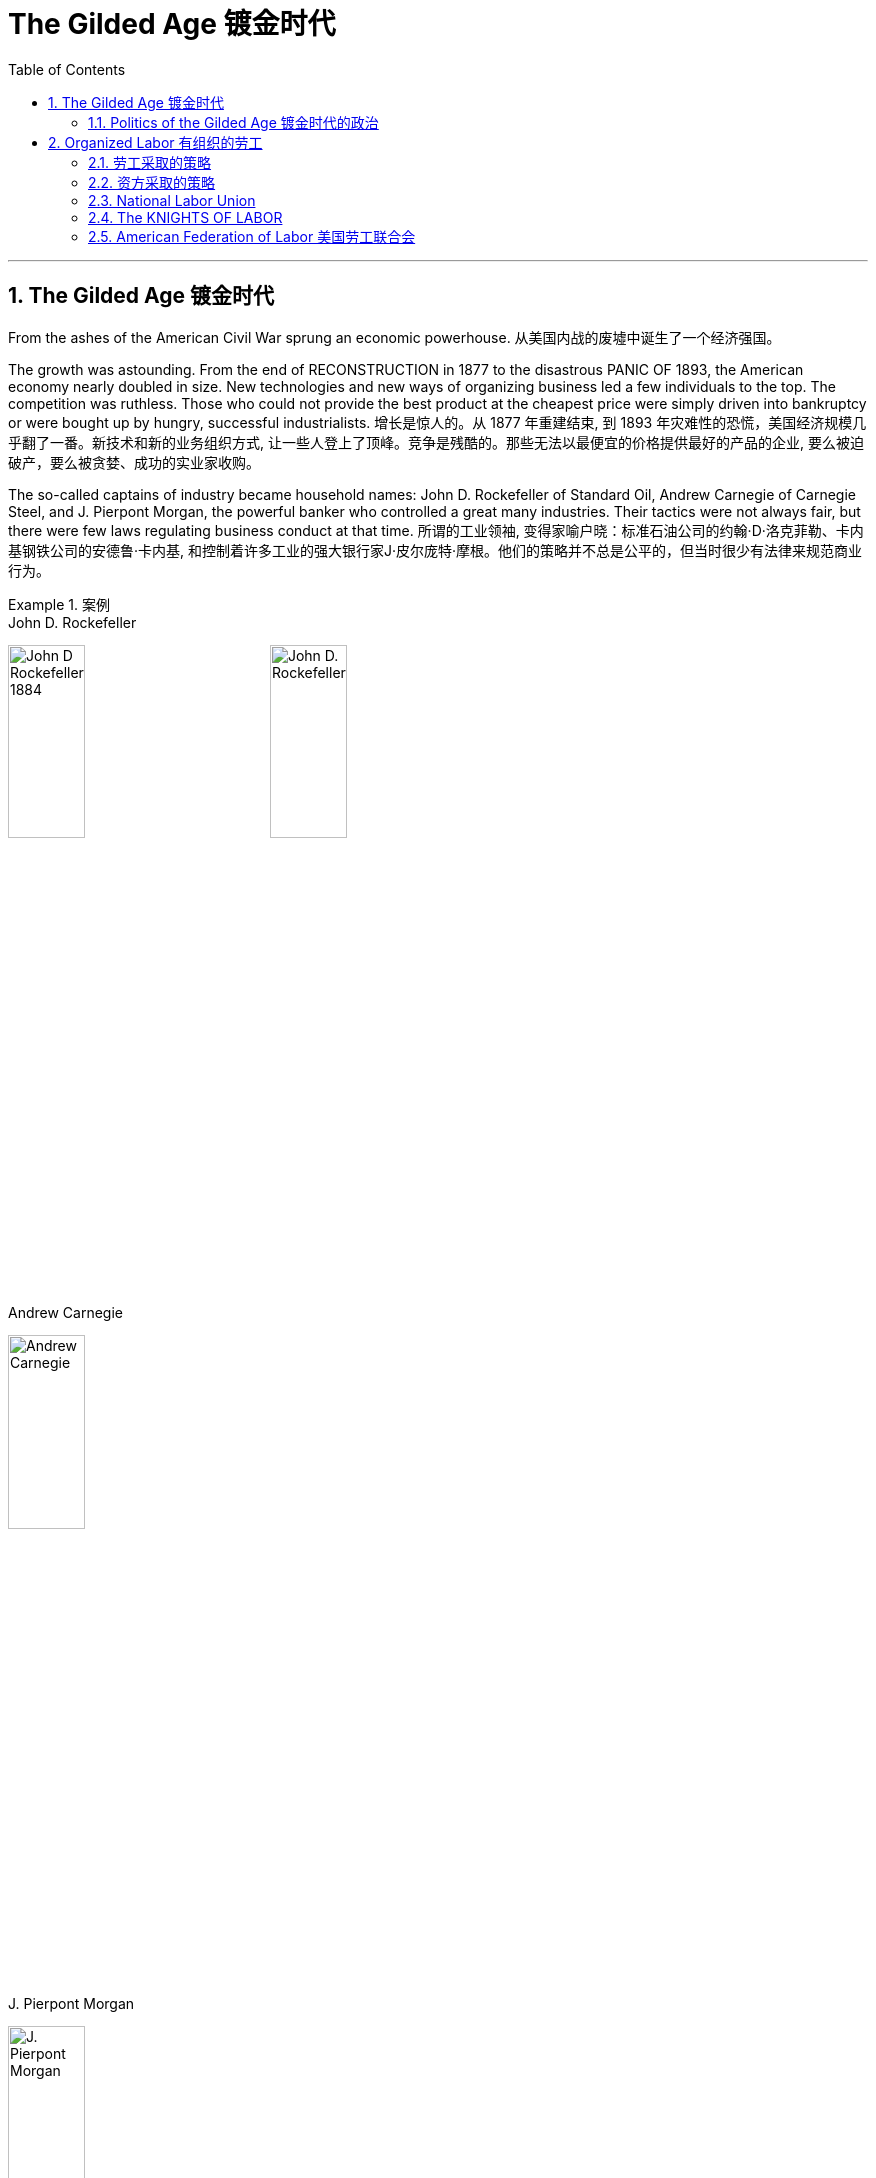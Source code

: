 
= The Gilded Age 镀金时代
:toc: left
:toclevels: 3
:sectnums:

'''

== The Gilded Age 镀金时代

From the ashes of the American Civil War sprung an economic powerhouse.
从美国内战的废墟中诞生了一个经济强国。


The growth was astounding. From the end of RECONSTRUCTION in 1877 to the disastrous PANIC OF 1893, the American economy nearly doubled in size. New technologies and new ways of organizing business led a few individuals to the top. The competition was ruthless. Those who could not provide the best product at the cheapest price were simply driven into bankruptcy or were bought up by hungry, successful industrialists.
增长是惊人的。从 1877 年重建结束, 到 1893 年灾难性的恐慌，美国经济规模几乎翻了一番。新技术和新的业务组织方式, 让一些人登上了顶峰。竞争是残酷的。那些无法以最便宜的价格提供最好的产品的企业, 要么被迫破产，要么被贪婪、成功的实业家收购。



The so-called captains of industry became household names: John D. Rockefeller of Standard Oil, Andrew Carnegie of Carnegie Steel, and J. Pierpont Morgan, the powerful banker who controlled a great many industries. Their tactics were not always fair, but there were few laws regulating business conduct at that time.
所谓的工业领袖, 变得家喻户晓：标准石油公司的约翰·D·洛克菲勒、卡内基钢铁公司的安德鲁·卡内基, 和控制着许多工业的强大银行家J·皮尔庞特·摩根。他们的策略并不总是公平的，但当时很少有法律来规范商业行为。

.案例
====
.John D. Rockefeller
image:/img/John-D-Rockefeller-1884.webp[,30%]
image:/img/John D. Rockefeller.jpg[,30%]

.Andrew Carnegie
image:/img/Andrew Carnegie.jpg[,30%]

.J. Pierpont Morgan
image:/img/J. Pierpont Morgan.jpg[,30%]
====


The "Molly Maguires" were a band of 19th century Irish immigrant laborers who struggled to survive in American industry. They organized labor unions and were not averse to violence, as this "coffin notice," delivered to three bosses, suggests.
“莫莉·马奎尔”是一群 19 世纪的爱尔兰移民劳工，他们在美国工业中挣扎求生。正如这份发给三位老板的“棺材通知”所表明的那样，他们组织了工会，并不反对暴力。




Nevertheless, the American economy grew and grew. By 1914, the small nation once seen as a playground for European empires had now surpassed them all. The United States had become the largest industrial nation in the world.
尽管如此，美国经济却不断增长。到 1914 年，这个曾经被视为欧洲帝国游乐场的小国, 现在已经超越了所有欧洲帝国。美国已成为世界上最大的工业国。

However, the prosperity of America did not reach everyone. Amid the fabulous wealth of the new economic elite was tremendous poverty. How did some manage to be so successful while others struggled to put food on the table? Americans wrestled with this great question as new attitudes toward wealth began to emerge.
**然而，当时美国的繁荣并没有惠及所有人。在新经济精英的巨额财富背后, 却是巨大的贫困。**为什么有些人能够如此成功，而另一些人却只能勉强维持生计？随着新的财富态度开始出现，美国人开始思考这个重大问题。

What role did the government play in this trend? Basically, it was pro-business. Congress, the Presidents, and the Courts looked favorably on this new growth. But leadership was generally lacking on the political level. CORRUPTION spread like a plague through the city, state, and national governments. Greedy legislators and "forgettable" Presidents dominated the political scene.
政府在这一趋势中扮演了什么角色?基本上，它是支持商业的(即支持企业主的)。国会、总统和法院都对这种新的增长持赞成态度。但在政治层面上普遍缺乏领导力。腐败像瘟疫一样在城市、州和国家政府中蔓延。贪婪的立法者和“容易被遗忘的”总统主导了政治舞台。

True leadership, for better or for worse, resided among the magnates who dominated the Gilded Age.
真正的领导权，无论好坏，都掌握在"统治着镀金时代的权贵"手中。



'''

==== Politics of the Gilded Age 镀金时代的政治

The Gilded Age will be remembered for the accomplishments of thousands of American thinkers, inventors, entrepreneurs, writers, and promoters of social justice. Few politicians had an impact on the tremendous change transforming America. The Presidency was at an all-time low in power and influence, and the Congress was rife with corruption. State and city leaders shared in the graft, and the public was kept largely unaware. Much like in the colonial days, Americans were not taking their orders from the top; rather, they were building a new society from its foundation.
**镀金时代, 将因成千上万的美国思想家、发明家、企业家、作家, 和社会正义推动者的成就, 而被铭记。很少有政治家能够对改变美国的巨大变革, 产生影响。总统的权力和影响力处于历史最低水平，国会腐败盛行。**州和市领导人也参与了腐败行为，而公众基本上不知情。*就像在殖民时期一样，美国人不会听从上级的命令; 相反，他们正在从基础上建立一个新社会。*

The American Presidents who resided in the White House from the end of the Civil War until the 1890s are sometimes called "THE FORGETTABLE PRESIDENTS." A case-by-case study helps illustrates this point.
**从内战结束, 到 1890 年代, 一直居住在白宫的美国总统, 有时被称为“被遗忘的总统”。**个案研究有助于说明这一点。

ANDREW JOHNSON was so hated he was impeached and would have been removed from office were it not for a single Senate vote.
安德鲁·约翰逊（Andrew Johnson）如此令人憎恨，他被弹劾，如果没有参议院的一次投票，他就会被免职。

A Soldier in the White House
白宫里的一名士兵
ULYSSES S. GRANT was a war hero but was unprepared for public office. He had not held a single elected office prior to the Presidency and was totally naive to the workings of Washington. He relied heavily on the advice of insiders who were stealing public money. His secretary of war sold Indian land to investors and pocketed public money. His private secretary worked with officials in the Treasury Department to steal money raised from the tax on whiskey.
尤利西斯·s·格兰特是一位战争英雄，但他对担任公职毫无准备。在担任总统之前，他没有担任过任何一个民选公职，对华盛顿的运作完全不了解。他严重依赖"那些窃取公款的内部人士"的建议。他的战争部长, 把印第安人的土地卖给投资者，却把公共资金收入囊中。他的私人秘书与财政部官员合作，窃取从"威士忌税"中所得的钱。

Many members of his Administration were implicated in the CRÉDIT MOBILIER SCANDAL, which defrauded the American public of common land. Grant himself seemed above these scandals, but lacked the political skill to control his staff or replace them with officers of integrity.
他的政府的许多成员都与 CRÉDIT MOBILIER丑闻 有牵连，该丑闻骗取了美国公众的公共土地。格兰特本人似乎不受这些丑闻的影响，但他缺乏政治技巧, 来控制下属, 或用正直的官员取代他们。


.案例
====
.The Crédit Mobilier Scandal 動產信用公司醜聞
受政府委託興建"太平洋鐵路"的動產信用公司（Crédit Mobilier）, 利用其股份, 賄賂總統尤利西斯・辛普森・格蘭特的行政團隊，其中包括副總統、白宮發言人, 以及幾位"眾議院"議員，藉此確保該公司能獲得聯邦政府的支撐, 來完成這項美洲大陸的大型鐵路計劃。該事件始於格蘭特擔任總統前的1867年，卻在1872年才見光。
====


His successor was RUTHERFORD B. HAYES. Hayes himself had tremendous integrity, but his Presidency was weakened by the means of his election. After the electoral votes were counted, his opponent, SAMUEL TILDEN, already claimed a majority of the popular vote and needed just one electoral vote to win. Hayes needed twenty. Precisely twenty electoral votes were in dispute because the states submitted double returns — one proclaiming Hayes the victor, the other Tilden. A Republican-biased electoral commission awarded all 20 electoral votes to the Republican Hayes, and he won by just one electoral vote.
他的继任者是卢瑟福德·B·海斯。海斯本人具有极高的廉正品质，但他的总统任期因选举手段而受到削弱。在选举选票被计算后，他的对手塞缪尔·蒂尔登已经宣称赢得了多数选民的支持，只需再赢得一张选举选票即可获胜。而海斯则需要二十张。恰好有二十张选举选票存在争议，因为各州提交了双份选票——一份宣称海斯获胜，另一份宣称蒂尔登获胜。一个对共和党有利的选举委员会将这二十张选举选票全部授予了共和党的海斯，他最终以仅仅一张选举选票的优势获胜。

While he was able to claim the White House, many considered his election a fraud, and his power to rule was diminished.
虽然他能够入主白宫，但许多人认为他的选举是欺诈，他的统治权力也被削弱了。

Assassination 暗杀
JAMES GARFIELD succeeded Hayes to the Presidency. After only four months, his life was cut short by an assassin's bullet.
詹姆斯·加菲尔德, 接替海斯担任总统。仅仅四个月后，他就被刺客的子弹夺去了生命。


Vice-President CHESTER ARTHUR became the next leader. Although his political history was largely composed of appointments of friends, the tragedy that befell his predecessor led him to believe that the system had gone bad. He signed into law the PENDLETON CIVIL SERVICE ACT, which opened many jobs to competitive exam rather than political connections. The Republican Party rewarded him by refusing his nomination for the Presidency in 1884.
副总统切斯特·阿瑟 (CHESTER ARTHUR) 成为下一任领导人。尽管他的政治历史主要是由朋友任命组成的，但发生在他前任身上的悲剧让他相信这个制度已经变坏了。他签署了《彭德尔顿公务员法》，使许多工作机会进入竞争性考试，而不是靠政治裙带关系。 1884 年，共和党拒绝了他的总统提名，以此作为对他的"奖励"。


.案例
====
.1883年文官制度法
对于阿瑟的任期来说，最大的功绩被认为是改革文官制度。此前，美国政界长期流行“政党分肥制”，根据这种制度，在大选中获胜的党派依据“战利品归胜利者所有”的规则，可以取得政府机构中的各种职位。党的领导人利用这一制度可以用官职来做政治交易，培植亲信。这样，每次大选后，政府人员大量更换。

阿瑟深感这种“分赃”制度的弊端，在他的敦促下，国会在1863年1月16日通过了《彭德尔顿法》。该法禁止在竞选总统时利用政府职位去拉票，并规定政府中10%的职位需通过文官考试聘用人员. 但这一制度仅适用于低级文职人员，至于当选总统任命政府主要人员，仍是按党派关系来选定。

该法自1883年通过以采沿用了近一个世纪，适用范围不断扩大，但基本条文没有什么改变。直至1978年吉米·卡特总统时期，才对条文作了修改。
====

One President impeached, one President drowning in corruption, one President elected by possible fraud, one President assassinated, and one disgraced by his own party for doing what he thought was right. Clearly this was not a good time in Presidential history.
*一位总统被弹劾，一位总统陷入腐败，一位总统因可能存在的舞弊而当选，一位总统被暗杀，一位总统因为做了他认为正确的事情而被自己的政党羞辱。显然，这不是总统历史上的好时机。*



This was an era of CONGRESSIONAL SUPREMACY. The REPUBLICAN PARTY dominated the Presidency and the Congress for most of these years. Both houses of Congress were full of representatives owned by big business.
这是一个"国会至上"的时代。这些年来的大部分时间里，"共和党"在"总统"职位和"国会"中, 占据主导地位。国会参众两院, 都是大企业的代表。

Laws regulating campaigns were minimal and big money bought a government that would not interfere. Similar conditions existed in the states. City governments were dominated by political machines. Members of a small network gained power and used the public treasury to stay in power — and grow fabulously rich in the process.
监管"竞选活动"的法律很少，而大笔资金, 就可以收买到一个"不会进行干预的政府"。类似的情况在各州也存在。市政府被政治机器所控制。一个小圈子网络的成员, 获得了权力，并利用公共财政来维护自己的权力，并在此过程中变得非常富有。

Not until the dawn of the 20th century would serious attempts be made to correct the abuses of Gilded Age government.
直到二十世纪初，人们才认真尝试纠正"镀金时代"政府的弊端。

'''

== Organized Labor 有组织的劳工

In the mid-19th century, the vast majority of American work was still done on the farm. By the turn of the 20th century, the United States economy revolved around the FACTORY.
19世纪中叶，美国绝大多数工作仍然在农场完成。到了 20 世纪之交，美国经济以工厂为中心。

Most Americans living in the Gilded Age knew nothing of the millions of Rockefeller, Carnegie and Morgan. They worked 10 hour shifts, 6 days a week, for wages barely enough to survive. Children as young as eight years old worked hours that kept them out of school. Men and women worked until their bodies could stand no more, only to be released from employment without retirement benefits. Medical coverage did not exist. Women who became pregnant were often fired. Compensation for being hurt while on the job was zero.
大多数生活在镀金时代的美国人, 对数以百万计的洛克菲勒、卡内基和摩根一无所知。他们每周工作 6 天，轮班 10 小时，工资勉强维持生计。年仅八岁的儿童因工作时间而无法上学。男人和女人一直工作到身体无法忍受为止，然后才被解雇，没有退休金。不存在医疗保险。怀孕的妇女经常被解雇。在工作中受伤的赔偿为零。



Soon laborers realized that they must unite to demand change. Even though they lacked money, education, or political power, they knew one critical thing. There were simply more workers than there were owners.
*很快，工人们意识到, 他们必须团结起来要求变革。尽管他们缺乏金钱、教育或政治权力，但他们知道一件重要的事情。工人的数量比业主的数量还要多。*

UNIONS did not emerge overnight. Despite their legal rights to exist, bosses often took extreme measures, including intimidation and violence, to prevent a union from taking hold. Workers, too, often chose the sword when peaceful measures failed.
UNIONs 并非一夜之间出现的。尽管老板们拥有合法的生存权利，但他们经常采取极端措施，包括恐吓和暴力，以阻止工会成立。*当和平措施失败时，工人们也常常选择武力。*

Many Americans believed that a violent revolution would take place in America. How long would so many stand to be poor? Industrial titans including John Rockefeller arranged for mighty castles to be built as fortresses to stand against the upheaval they were sure was coming.
**许多美国人相信美国将发生一场暴力革命。**这么多人还要贫穷多久？包括约翰·洛克菲勒在内的工业巨头, 安排建造了宏伟的城堡作为堡垒，以抵御他们确信即将到来的剧变。

Slowly but surely unions did grow. Efforts to form nationwide organizations faced even greater difficulties. Federal troops were sometimes called to block their efforts. Judges almost always ruled in favor of the bosses.
工会确实在缓慢但确定地发展中。组建全国性组织的努力面临着更大的困难。有时联邦军队会被召集来阻止他们的行动。而法官几乎总是做出有利于老板的裁决。

'''

==== 劳工采取的策略

The workers often could not agree on common goals. Some flirted with extreme ideas like Marxism. Others simply wanted a nickel more per hour. Fights erupted over whether or not to admit women or African Americans. Immigrants were often viewed with hostile eyes. Most did agree on one major issue — the eight-hour day. But even that agreement was often not strong enough glue to hold the group together.
**工人们常常无法就共同目标达成一致。**有些人热衷于马克思主义等极端思想。其他人只是想要每小时多赚五分钱。关于是否接纳女性或非裔美国人的争论爆发了。移民常常遭到敌视。*大多数人确实在一个重大问题上达成了一致——八小时工作制。但即使是这样的共识, 也常常不足以将团队凝聚在一起。*

Organized labor has brought tremendous positive change to working Americans. Today, many workers enjoy higher wages, better hours, and safer working conditions. Employers often pay for medical coverage and several weeks vacation. Jobs and lives were lost in the epic struggle for a fair share. The fight sprouted during the Gilded Age, when labor took its first steps toward unity. It began with the Great Upheaval.
**有组织的劳工, 给美国工薪阶层带来了巨大的积极变化。**如今，许多工人享受着更高的工资、更好的工作时间, 和更安全的工作条件 (*所以一切权利都是斗争来的*)。雇主通常支付医疗保险和几周的假期。**在争夺公平份额的史诗般的斗争中，人们失去了工作和生命。**这场斗争在"镀金时代"开始萌芽，*当时"工党"迈出了团结的第一步*。这要从大动乱开始。



The most frequently employed technique of workers was the STRIKE. Withholding labor from management would, in theory, force the company to suffer great enough financial losses that they would agree to worker terms. Strikes have been known in America since the colonial age, but their numbers grew larger in the Gilded Age.
工人最常用的方法是罢工。从理论上讲，拒绝向管理层提供劳动力, 会迫使公司遭受足够大的财务损失，以至于他们会同意工人条款。美国自殖民时代起就开始罢工，但在镀金时代, 罢工的数量变得越来越多。

Most 19th century strikes were not successful, so unions thought of other means. If the workers at a shoe factory could garner enough sympathy from the local townspeople, a BOYCOTT could achieve desirable results. The union would make its case to the town in the hope that no one would buy any shoes from the factory until the owners agreed to a pay raise. Boycotts could be successful in a small community where the factory was dependent upon the business of a group of people in close proximity
**19世纪的大多数罢工, 都没有成功，因此工会想到了其他手段。**如果鞋厂的工人能够获得当地居民足够的同情(即居民和工人联合起来, 对资本家的产品进行抵制)，抵制运动就能取得理想的效果。**工会将向镇上表明立场，希望在工厂主同意加薪之前，没有人会从工厂购买鞋子。**在工厂依赖附近一群人的生意的小社区里，抵制可能会成功.

In desperate times, workers would also resort to illegal means if necessary. For example, SABOTAGE of factory equipment was not unknown. Occasionally, the foreman or the owner might even be the victims of worker-sponsored violence.
**危急时刻，工人们在必要时也会诉诸非法手段。**例如，工厂设备遭到破坏的情况并不鲜见。有时，工头或工厂主, 甚至可能成为工人发起的暴力行为的受害者。

'''

==== 资方采取的策略

Owners had strategies of their own. If a company found itself with a high inventory, the boss might afford to enact a LOCKOUT, which is a reverse strike. In this case, the owner tells the employees not to bother showing up until they agree to a pay cut. Sometimes when a new worker was hired the employee was forced to sign a YELLOW-DOG CONTRACT, or an ironclad oath swearing that the employee would never join a union.
**"工厂主"有自己的策略。如果一家公司发现自己的库存很高，老板可能会实施停工 (直接让员工去放长假, 不给他们活干)，这是一种反向罢工。在这种情况下，老板告诉员工，除非他们同意减薪，否则不要费心想去上班。**有时，当雇用新工人时，雇员被迫签署黄狗合同，或者宣誓该雇员永远不会加入工会。

Strikes could be countered in a variety of ways. The first measure was usually to hire strikebreakers, or SCABS, to take the place of the regular labor force. Here things often turned violent. The crowded cities always seemed to have someone hopeless enough to "CROSS THE PICKET LINE" during a strike. The striking workers often responded with fists, occasionally even leading to death.
**可以通过多种方式来应对罢工。第一项措施通常是雇用"罢工破坏者"(SCABS)来代替正规劳动力。**这里的事情经常演变成暴力。拥挤的城市似乎总有一些绝望的人在罢工期间“越过纠察线”。罢工的工人经常用拳头回击，有时甚至导致死亡。

.案例
====
.Strikebreaker 罢工破坏者
A strikebreaker (sometimes pejoratively called a scab, blackleg, or knobstick) is a person who works despite a strike. Strikebreakers are usually individuals who were not employed by the company before the trade union dispute but hired after or during the strike to keep the organization running. Strikebreakers may also refer to workers (union members or not) who cross picket lines to work.
罢工破坏者（有时被轻蔑地称为工贼、黑腿或旋钮）是指不顾罢工仍坚持工作的人。"罢工破坏者"通常是在工会纠纷发生之前未受公司雇用、但在罢工之后或期间, 受雇以维持组织运转的个人。"罢工破坏者"也可以指跨越纠察线上班的工人（无论是否是工会成员）。

The use of strikebreakers is a worldwide phenomenon; many countries have passed laws outlawing their use to give more power to unionized workers. As of 2002, strikebreakers were used far more frequently in the United States than in other industrialized countries.[1]
使用"罢工破坏者"是一种世界性现象；许多国家已通过法律, 禁止使用这些工具人，以赋予"工会"工人更多权力。
====


Prior to the 20th century the government never sided with the union in a labor dispute. Bosses persuaded the courts to issue injunctions to declare a strike illegal. If the strike continued, the participants would be thrown into prison. When all these efforts failed to break a strike, the government at all levels would be willing to send a militia to regulate as in the case of the Great Upheaval.
20世纪之前，政府在劳资纠纷中, 从未站在"工会"一边。老板们说服法院发布禁令，宣布罢工非法。如果罢工继续下去，参与者将被投入监狱。当这些努力都无法阻止罢工时，各级政府就会像大动乱时那样，愿意派出民兵去镇压。


Divide and conquer. That simple strategy gave the owners the advantage over labor until the dawn of the 20th century. Laborers did not all have the same goals. By favoring one group over another, the bosses could create internal dissent in any union. Unions were spread from town to town. Unity among them might make a more effective boycott or strike, but bringing diverse groups together across a large area was extremely difficult.
**分而治之。**直到 20 世纪初，这种简单的策略, 使资方相对于劳动者具有优势。**劳动者并非都有相同的目标。通过偏袒某一群体而不是另一群体，老板们可能会在任何工会中制造内部分裂。**工会从一个城镇扩展到另一个城镇。他们之间的团结, 可能会使抵制或罢工更有效，但将不同地区的劳工群体聚集在一起, 以形成一个更大的组织, 是非常困难的.

Owners were smart enough to circulate BLACKLISTS. These lists contained the names of any workers active in the union. If anyone on the list would show up in another town trying to get hired (or to start another union), the employers would be wise. Still, the ratio of labor to management was so large that national organization was inevitable. The first group to clear the hurdles was the National Labor Union.
**老板们很聪明，会分发黑名单。这些名单上有工会中所有活跃的工人的名字。如果名单上的人出现在另一个城镇试图找到工作(或成立另一个工会)，那么雇主就知道自己该怎么做了 (全网封杀)。**尽管如此，劳动者与管理层的比例, 仍然如此之大，以至于劳工最终形成"国家规模级别的组织"是不可避免的。第一个扫清障碍的团体, 是"全国工会"。


'''

==== National Labor Union

William Sylvis worked in many trades in his life, from wagon making to canal boat building. Later, he became a pioneer in organizing and motivating labor unions.
威廉·西尔维斯一生从事过许多行业，从马车制造到运河船舶建造。后来，他成为组织和激励工会的先驱。

By 1866, there were about 200,000 workers in local unions across the United States. WILLIAM SYLVIS seized the opportunity presented by these numbers and established the first nationwide labor organization, named the NATIONAL LABOR UNION. Sylvis had very ambitious goals. Not only did the NLU fight for higher wages and shorter hours, Sylvis took labor activity into the political arena. The NLU supported legislation banning PRISON LABOR, land reform laws to keep public holdings out of the hands of speculators, and national currency reform to raise farm prices.
到 1866 年，全美地方工会约有 20 万工人。威廉·西尔维斯抓住了这些数字带来的机遇，建立了第一个全国性劳工组织，名为"全国劳工联盟"。*西尔维斯有非常雄心勃勃的目标。西尔维斯不仅争取更高的工资和更短的工作时间，还将劳工活动带入了政治舞台 (成立劳工自己的政党?)。* NLU 支持"禁止监狱劳动"的立法，"土地改革法"以防止公共财产落入投机者之手，以及"国家货币改革"以提高农产品价格。

It brought together skilled and unskilled workers, as well as farmers. The National Labor Union stopped short of admitting African Americans. RACIST tendencies of the times prevailed, despite the wisdom of bringing as many workers as possible into the fold. Unfortunately for the NLU, it tried to represent too many different groups. Farmers had their own agenda, and skilled workers often had different realities than the unskilled. When the Panic of 1873 hit America, the union was severely disabled. Soon after, the National Labor Union withered away.
它汇集了熟练和非熟练工人以及农民。全国工会没有接纳非裔美国人。尽管让尽可能多的工人加入其中是明智之举，但当时的种族主义倾向仍然盛行。不幸的是，对于 NLU 来说，它试图代表太多不同的群体。农民有自己的议程，熟练工人的现实情况往往与非熟练工人不同。当 1873 年的恐慌袭击美国时，工会严重瘫痪。不久之后，全国工会就消亡了。


'''

==== The KNIGHTS OF LABOR

The KNIGHTS OF LABOR soon inherited the mantle of organized labor. Begun by URIAH STEPHENS as a secret society in 1869, the Knights admitted all wage earners into their ranks, including women and African Americans. The philosophy was simple: class was more important than race or gender. For such a group to influence the federal government, complete solidarity would be required.
劳工骑士团, 很快继承了有组织劳工的衣钵。骑士团由尤利亚·斯蒂芬斯 (URIAH STEPHENS) 于 1869 年创立，是一个秘密社团，接纳所有工薪阶层加入，包括妇女和非裔美国人。这个理念很简单：阶级比种族或性别更重要。对于这样一个团体来说，要影响联邦政府，就需要完全团结起来。

image:/img/Knights-of-Labour.png[,30%]


The Knights supported the entire political agenda of the NLU and more. They advocated limits on immigration, restrictions on child labor, and government ownership of railroads, telegraphs, and telephones. At the height of its membership in 1886, the Knights boasted 750,000 workers. But then disaster struck.
骑士团支持 NLU 的整个政治议程等等。他们主张限制移民、限制童工, 以及政府拥有铁路、电报和电话。 1886 年，骑士团成员人数达到顶峰，拥有 75 万名工人。但随后灾难降临了。


On May 1, 1886, INTERNATIONAL WORKERS DAY, local chapters of the Knights went on strike demanding an eight-hour day for all laborers. At a rally in HAYMARKET SQUARE in Chicago on May 4, someone threw a bomb into the crowd. One police officer died and several crowd members sustained injuries.
1886 年 5 月 1 日，国际劳动节，骑士当地分会举行罢工，要求所有工人实行八小时工作制。 5月4日，在芝加哥HAYMARKET SQUARE的一次集会上，有人向人群扔了一枚炸弹。一名警察死亡，数名人群受伤。

Who was responsible? No one was really sure, but the American press, government, and general public blamed the Knights of Labor. Leader TERENCE POWDERLY condemned the bombing to no avail. Americans associated labor activity with anarchists and mob violence. Membership began to fall. Soon the Knights were merely a shadow of their former size. But labor leaders had learned some valuable lessons. The next national organization of workers would endure.
谁该负责？没有人真正确定，但美国媒体、政府和公众都指责劳工骑士团。领导人特伦斯·鲍德利（TERENCE POWDERLY）谴责爆炸事件，但没有效果。美国人将"劳工活动"与"无政府主义者"和"暴民暴力"联系在一起。成员人数开始下降。很快，骑士队的规模就缩水得只剩下影子了。但劳工领袖已经吸取了一些宝贵的教训。下一个全国工人组织, 将会持续下去。

'''

==== American Federation of Labor 美国劳工联合会

Keep it simple. That was the mantra of labor leader SAMUEL GOMPERS. He was a diehard capitalist and saw no need for a radical restructuring of America. Gompers quickly learned that the issues that workers cared about most deeply were personal. They wanted higher wages and better working conditions. These "BREAD AND BUTTER" issues would always unite the labor class. By keeping it simple, unions could avoid the pitfalls that had drawn the life from the National Labor Union and the Knights of Labor.
保持简单。这是劳工领袖SAMUEL GOMPERS的口头禅。他是一个顽固的资本家，认为没有必要对美国进行彻底的重组。龚帕斯很快了解到，工人们最关心的问题都是个人问题。他们要求提高工资和改善工作条件。这些“面包和黄油”的问题总是会把工人阶级团结起来。通过保持简单，工会可以避免陷入国家工会和劳工骑士团的陷阱。


In December of 1886, the same year the Knights of Labor was dealt its fatal blow at Haymarket Square, Gompers met with the leaders of other craft unions to form the AMERICAN FEDERATION OF LABOR. The A.F. of L. was a loose grouping of smaller craft unions, such as the masons' union, the hatmakers' union or Gompers's own cigarmakers' union. Every member of the A.F. of L. was therefore a skilled worker.
1886年12月，也就是劳工骑士团在干草市场广场遭受致命打击的那一年，龚帕斯与其他行业工会的领导人会面，成立了美国劳工联合会。美国劳工联合会是一个松散的小型行业工会组织，比如泥瓦匠工会、制帽商工会, 或龚帕斯自己的雪茄制造商工会。因此，劳联的每一个成员都是熟练工人。

image:/img/American Federation of Labor.jpg[,20%]


Gompers had no visions of uniting the entire working class. Tradespeople were in greater demand and already earned higher wages than their unskilled counterparts. Gompers knew that the A.F. of L. would have more political and economic power if unskilled workers were excluded. He served as president of the union every year except one until his death in 1924.
龚帕斯没有把整个工人阶级团结起来的想法。手艺人的需求量更大，他们的工资已经高于非熟练工人。龚帕斯知道，如果非技术工人被排除在外，劳联将拥有更大的政治和经济力量。除了一年之外，他每年都担任工会主席，直到1924年去世。

Although conservative in nature, Gompers was not afraid to call for a strike or a boycott. The larger A.F. of L. could be used to support these actions, as well as provide relief for members engaged in a work stoppage. By refusing to pursue a radical program for political change, Gompers maintained the support of the American government and public. By 1900, the ranks of the A.F. of L. swelled to over 500,000 tradespeople. Gompers was seen as the unofficial leader of the labor world in America.
尽管冈帕斯生性保守，但他并不害怕号召罢工或抵制。更大的美国劳工联合会可以用来支持这些行动，并为参与停工的成员提供救济。由于拒绝推行激进的政治变革计划，龚帕斯得到了美国政府和公众的支持。到1900年，美国劳工联合会的队伍, 扩大到超过50万名手艺人。龚帕斯被视为美国劳工界的非官方领袖。

Simplicity worked. Although the bosses still had the upper hand with the government, unions were growing in size and status. There were over 20,000 strikes in America in the last two decades of the 19th century. Workers lost about half, but in many cases their demands were completely or partially met. The A.F. of L. served as the preeminent national labor organization until the Great Depression when unskilled workers finally came together. Smart leadership, patience, and realistic goals made life better for the hundreds of thousands of working Americans it served.
简单有效。尽管老板们在政府面前仍然占上风，但工会的规模和地位都在增长。在19世纪的最后20年里，美国发生了2万多起罢工。其中大约有一半, 工人们失败了，但在许多情况下，他们的要求完全或部分得到了满足。美国劳工联合会一直是最杰出的全国劳工组织，直到大萧条时期，非技术工人终于团结起来。聪明的领导，耐心, 和现实的目标, 使成千上万的美国工薪阶层的生活变得更好。


'''







'''

https://www.ushistory.org/us/37e.asp
